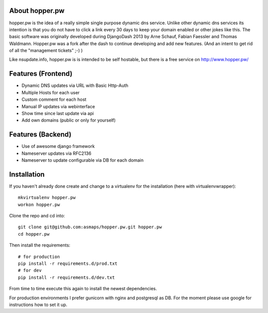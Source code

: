 About hopper.pw
===============

hopper.pw is the idea of a really simple single purpose dynamic dns service.
Unlike other dynamic dns services its intention is that you do not
have to click a link every 30 days to keep your domain enabled or other jokes
like this.
The basic software was originally developed during DjangoDash 2013 by Arne
Schauf, Fabian Faessler and Thomas Waldmann. Hopper.pw was a fork after the dash
to continue developing and add new features. (And an intent to get rid of all
the "management tickets" ;-) )

Like nsupdate.info, hopper.pw is is intended to be self hostable,
but there is a free service on http://www.hopper.pw/


Features (Frontend)
===================

* Dynamic DNS updates via URL with Basic Http-Auth
* Multiple Hosts for each user
* Custom comment for each host
* Manual IP updates via webinterface
* Show time since last update via api
* Add own domains (public or only for yourself)


Features (Backend)
==================

* Use of awesome django framework
* Nameserver updates via RFC2136
* Nameserver to update configurable via DB for each domain


Installation
============

If you haven't already done create and change to a virtualenv for the
installation (here with virtualenvwrapper)::

    mkvirtualenv hopper.pw
    workon hopper.pw


Clone the repo and cd into::

    git clone git@github.com:asmaps/hopper.pw.git hopper.pw
    cd hopper.pw


Then install the requirements::

    # for production
    pip install -r requirements.d/prod.txt
    # for dev
    pip install -r requirements.d/dev.txt

From time to time execute this again to install the newest dependencies.

For production environments I prefer gunicorn with nginx and postgresql as DB.
For the moment please use google for instructions how to set it up.

